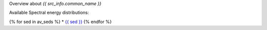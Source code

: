 Overview about `{{ src_info.common_name }}`

Available Spectral energy distributions:

{% for sed in av_seds %}
* `{{ sed }} <../../../docs/data/data/{{sed.replace('&','%26')}}/gammacat_{{sed.replace('&','%26')}}_00000{{src_info.source_id}}_sed.ecsv>`__
{% endfor %}

